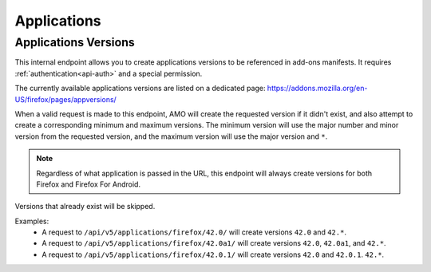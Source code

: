 ============
Applications
============

---------------------
Applications Versions
---------------------

.. _applications-version:

This internal endpoint allows you to create applications versions to be
referenced in add-ons manifests. It requires :ref:`authentication<api-auth>`
and a special permission.

The currently available applications versions are listed on a dedicated page:
https://addons.mozilla.org/en-US/firefox/pages/appversions/

When a valid request is made to this endpoint, AMO will create the requested
version if it didn't exist, and also attempt to create a corresponding minimum
and maximum versions. The minimum version will use the major number and minor
version from the requested version, and the maximum version will use the major
version and ``*``.

.. note::

  Regardless of what application is passed in the URL, this endpoint will
  always create versions for both Firefox and Firefox For Android.

Versions that already exist will be skipped.

Examples:
    - A request to ``/api/v5/applications/firefox/42.0/`` will create versions
      ``42.0`` and ``42.*``.
    - A request to ``/api/v5/applications/firefox/42.0a1/`` will create versions
      ``42.0``, ``42.0a1``, and ``42.*``.
    - A request to ``/api/v5/applications/firefox/42.0.1/`` will create versions
      ``42.0`` and ``42.0.1``. ``42.*``.

.. http:put:: /api/v5/applications/(string:application)/(string:version)/

    **Request:**

      :param application: The :ref:`application <addon-detail-application>`
      :param version: The version of the application, e.g. 42.0

    **Response:**

      No response body will be returned on success.

      :statuscode 201: one or more application versions were created.
      :statuscode 202: the request was valid but no new versions were created.
      :statuscode 400: the application or version parameters were invalid.
      :statuscode 401: authentication failed.
      :statuscode 403: insufficient permissions to perform this action.
